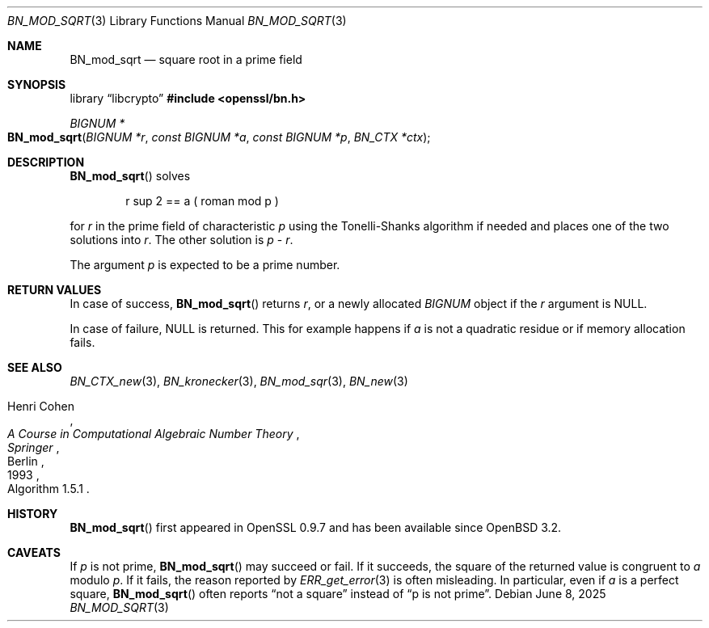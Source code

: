 .\" $OpenBSD: BN_mod_sqrt.3,v 1.3 2025/06/08 22:40:29 schwarze Exp $
.\"
.\" Copyright (c) 2022 Ingo Schwarze <schwarze@openbsd.org>
.\"
.\" Permission to use, copy, modify, and distribute this software for any
.\" purpose with or without fee is hereby granted, provided that the above
.\" copyright notice and this permission notice appear in all copies.
.\"
.\" THE SOFTWARE IS PROVIDED "AS IS" AND THE AUTHOR DISCLAIMS ALL WARRANTIES
.\" WITH REGARD TO THIS SOFTWARE INCLUDING ALL IMPLIED WARRANTIES OF
.\" MERCHANTABILITY AND FITNESS. IN NO EVENT SHALL THE AUTHOR BE LIABLE FOR
.\" ANY SPECIAL, DIRECT, INDIRECT, OR CONSEQUENTIAL DAMAGES OR ANY DAMAGES
.\" WHATSOEVER RESULTING FROM LOSS OF USE, DATA OR PROFITS, WHETHER IN AN
.\" ACTION OF CONTRACT, NEGLIGENCE OR OTHER TORTIOUS ACTION, ARISING OUT OF
.\" OR IN CONNECTION WITH THE USE OR PERFORMANCE OF THIS SOFTWARE.
.\"
.Dd $Mdocdate: June 8 2025 $
.Dt BN_MOD_SQRT 3
.Os
.Sh NAME
.Nm BN_mod_sqrt
.Nd square root in a prime field
.Sh SYNOPSIS
.Lb libcrypto
.In openssl/bn.h
.Ft BIGNUM *
.Fo BN_mod_sqrt
.Fa "BIGNUM *r"
.Fa "const BIGNUM *a"
.Fa "const BIGNUM *p"
.Fa "BN_CTX *ctx"
.Fc
.Sh DESCRIPTION
.Fn BN_mod_sqrt
solves
.Bd -unfilled -offset indent
.EQ
r sup 2 == a ( roman mod p )
.EN
.Ed
.Pp
for
.Fa r
in the prime field of characteristic
.Fa p
using the Tonelli-Shanks algorithm if needed
and places one of the two solutions into
.Fa r .
The other solution is
.Fa p
\-
.Fa r .
.Pp
The argument
.Fa p
is expected to be a prime number.
.Sh RETURN VALUES
In case of success,
.Fn BN_mod_sqrt
returns
.Fa r ,
or a newly allocated
.Vt BIGNUM
object if the
.Fa r
argument is
.Dv NULL .
.Pp
In case of failure,
.Dv NULL
is returned.
This for example happens if
.Fa a
is not a quadratic residue or if memory allocation fails.
.Sh SEE ALSO
.Xr BN_CTX_new 3 ,
.Xr BN_kronecker 3 ,
.Xr BN_mod_sqr 3 ,
.Xr BN_new 3
.Rs
.%A Henri Cohen
.%B A Course in Computational Algebraic Number Theory
.%I Springer
.%C Berlin
.%D 1993
.%O Algorithm 1.5.1
.Re
.Sh HISTORY
.Fn BN_mod_sqrt
first appeared in OpenSSL 0.9.7 and has been available since
.Ox 3.2 .
.Sh CAVEATS
If
.Fa p
is not prime,
.Fn BN_mod_sqrt
may succeed or fail.
If it succeeds, the square of the returned value is congruent to
.Fa a
modulo
.Fa p .
If it fails, the reason reported by
.Xr ERR_get_error 3
is often misleading.
In particular, even if
.Fa a
is a perfect square,
.Fn BN_mod_sqrt
often reports
.Dq not a square
instead of
.Dq p is not prime .
